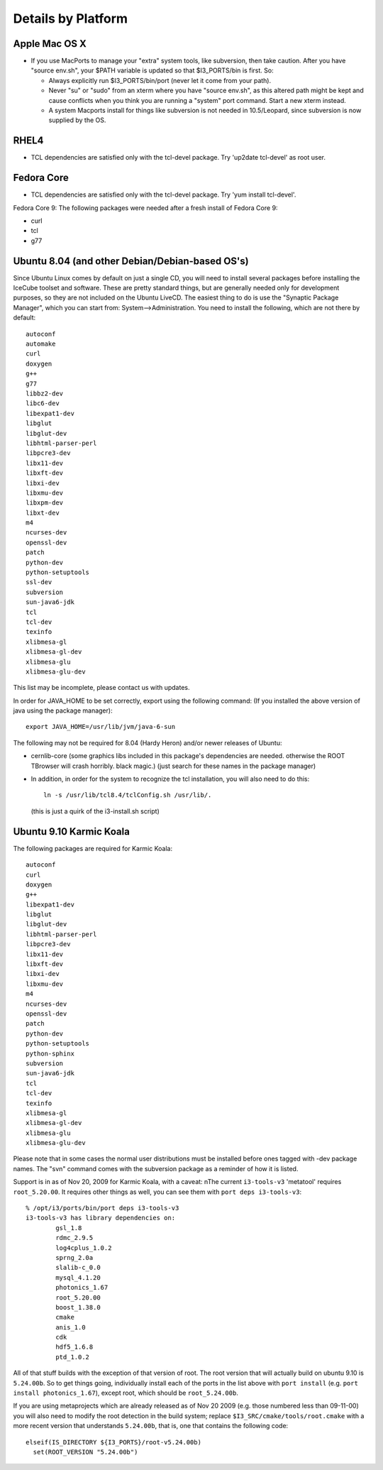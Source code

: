 .. _platforms:

Details by Platform
===================

.. index:: OSX
.. _OSX:

Apple Mac OS X
^^^^^^^^^^^^^^

* If you use MacPorts to manage your "extra" system tools, like
  subversion, then take caution.  After you have "source env.sh", your
  $PATH variable is updated so that $I3_PORTS/bin is first. So:

  * Always explicitly run $I3_PORTS/bin/port (never let it come from
    your path).

  * Never "su" or "sudo" from an xterm where you have "source env.sh",
    as this altered path might be kept and cause conflicts when you
    think you are running a "system" port command.  Start a new xterm
    instead.

  * A system Macports install for things like subversion is not needed
    in 10.5/Leopard, since subversion is now supplied by the OS.


.. index:: RHEL4
.. _RHEL4:

RHEL4
^^^^^

* TCL dependencies are satisfied only with the tcl-devel package. Try
  'up2date tcl-devel' as root user.

.. index:: Fedora Core
.. _fedoracore:

Fedora Core
^^^^^^^^^^^

* TCL dependencies are satisfied only with the tcl-devel package. Try
  'yum install tcl-devel'.

Fedora Core 9: The following packages were needed after a fresh
install of Fedora Core 9:

* curl
* tcl
* g77

.. index:: Ubuntu
.. index:: Debian

.. _ubuntu:
.. _debian:

Ubuntu 8.04 (and other Debian/Debian-based OS's)
^^^^^^^^^^^^^^^^^^^^^^^^^^^^^^^^^^^^^^^^^^^^^^^^

Since Ubuntu Linux comes by default on just a single CD, you will need
to install several packages before installing the IceCube toolset and
software.  These are pretty standard things, but are generally needed
only for development purposes, so they are not included on the Ubuntu
LiveCD.  The easiest thing to do is use the "Synaptic Package
Manager", which you can start from: System-->Administration.  You need
to install the following, which are not there by default::

  autoconf
  automake
  curl
  doxygen
  g++
  g77
  libbz2-dev
  libc6-dev
  libexpat1-dev
  libglut
  libglut-dev
  libhtml-parser-perl
  libpcre3-dev
  libx11-dev
  libxft-dev
  libxi-dev
  libxmu-dev
  libxpm-dev
  libxt-dev
  m4
  ncurses-dev
  openssl-dev
  patch
  python-dev
  python-setuptools
  ssl-dev
  subversion
  sun-java6-jdk
  tcl
  tcl-dev
  texinfo
  xlibmesa-gl
  xlibmesa-gl-dev
  xlibmesa-glu
  xlibmesa-glu-dev

This list may be incomplete, please contact us with updates.

In order for JAVA_HOME to be set correctly, export using the following
command: (If you installed the above version of java using the package
manager)::

 export JAVA_HOME=/usr/lib/jvm/java-6-sun


The following may not be required for 8.04 (Hardy Heron) and/or newer
releases of Ubuntu:

* cernlib-core (some graphics libs included in this package's
  dependencies are needed. otherwise the ROOT TBrowser will crash
  horribly. black magic.)  (just search for these names in the package
  manager)

* In addition, in order for the system to recognize the tcl
  installation, you will also need to do this::

    ln -s /usr/lib/tcl8.4/tclConfig.sh /usr/lib/.

  (this is just a quirk of the i3-install.sh script)

.. index:: Karmic Koala

Ubuntu 9.10 Karmic Koala
^^^^^^^^^^^^^^^^^^^^^^^^
The following packages are required for Karmic Koala::

  autoconf
  curl
  doxygen
  g++
  libexpat1-dev
  libglut
  libglut-dev
  libhtml-parser-perl
  libpcre3-dev
  libx11-dev
  libxft-dev
  libxi-dev
  libxmu-dev
  m4
  ncurses-dev
  openssl-dev
  patch
  python-dev
  python-setuptools
  python-sphinx
  subversion
  sun-java6-jdk
  tcl
  tcl-dev
  texinfo
  xlibmesa-gl
  xlibmesa-gl-dev
  xlibmesa-glu
  xlibmesa-glu-dev

Please note that in some cases the normal user distributions must be installed
before ones tagged with -dev package names. The "svn" command comes with the 
subversion package as a reminder of how it is listed. 

Support is in as of Nov 20, 2009 for Karmic Koala, with a caveat: nThe
current ``i3-tools-v3`` 'metatool' requires ``root_5.20.00``.  It
requires other things as well, you can see them with ``port deps
i3-tools-v3``::

  % /opt/i3/ports/bin/port deps i3-tools-v3
  i3-tools-v3 has library dependencies on:
          gsl_1.8
          rdmc_2.9.5
          log4cplus_1.0.2
          sprng_2.0a
          slalib-c_0.0
          mysql_4.1.20
          photonics_1.67
          root_5.20.00
          boost_1.38.0
          cmake
          anis_1.0
          cdk
          hdf5_1.6.8
          ptd_1.0.2
  
All of that stuff builds with the exception of that version of root.
The root version that will actually build on ubuntu 9.10 is
``5.24.00b``.  So to get things going, individually install each of
the ports in the list above with ``port install`` (e.g. ``port install
photonics_1.67``), except root, which should be ``root_5.24.00b``.  

If you are using metaprojects which are already released as of Nov 20
2009 (e.g. those numbered less than 09-11-00) you will also need to
modify the root detection in the build system; replace
``$I3_SRC/cmake/tools/root.cmake`` with a more recent version that
understands ``5.24.00b``, that is, one that contains the following
code::

    elseif(IS_DIRECTORY ${I3_PORTS}/root-v5.24.00b)
      set(ROOT_VERSION "5.24.00b")

